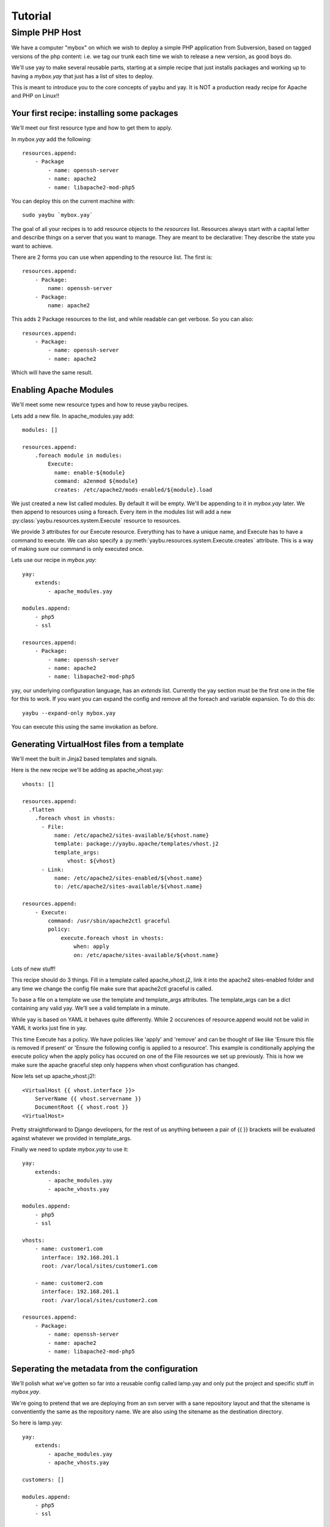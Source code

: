 Tutorial
========

Simple PHP Host
---------------

We have a computer "mybox" on which we wish to deploy a simple PHP application
from Subversion, based on tagged versions of the php content: i.e. we tag our
trunk each time we wish to release a new version, as good boys do.

We'll use yay to make several reusable parts, starting at a simple recipe that
just installs packages and working up to having a `mybox.yay` that just has a
list of sites to deploy.

This is meant to introduce you to the core concepts of yaybu and yay. It is
NOT a production ready recipe for Apache and PHP on Linux!!


Your first recipe: installing some packages
~~~~~~~~~~~~~~~~~~~~~~~~~~~~~~~~~~~~~~~~~~~

We'll meet our first resource type and how to get them to apply.

In `mybox.yay` add the following::

    resources.append:
        - Package
            - name: openssh-server
            - name: apache2
            - name: libapache2-mod-php5

You can deploy this on the current machine with::

    sudo yaybu `mybox.yay`

The goal of all your recipes is to add resource objects to the `resources` list.
Resources always start with a capital letter and describe things on a server
that you want to manage. They are meant to be declarative: They describe
the state you want to achieve. 

There are 2 forms you can use when appending to the resource list. The first
is::

    resources.append:
        - Package:
            name: openssh-server
        - Package:
            name: apache2

This adds 2 Package resources to the list, and while readable can get verbose.
So you can also::

    resources.append:
        - Package:
            - name: openssh-server
            - name: apache2

Which will have the same result.


Enabling Apache Modules
~~~~~~~~~~~~~~~~~~~~~~~

We'll meet some new resource types and how to reuse yaybu recipes.

Lets add a new file. In apache_modules.yay add::

    modules: []

    resources.append:
        .foreach module in modules:
            Execute:
              name: enable-${module}
              command: a2enmod ${module}
              creates: /etc/apache2/mods-enabled/${module}.load

We just created a new list called modules. By default it will be empty. We'll
be appending to it in `mybox.yay` later. We then append to resources using a
foreach. Every item in the modules list will add a new :py:class:`yaybu.resources.system.Execute` resource to
resources.

We provide 3 attributes for our Execute resource. Everything has to have a
unique name, and Execute has to have a command to execute. We can also
specify a :py:meth:`yaybu.resources.system.Execute.creates` attribute. This is a way of making sure our command is
only executed once.

Lets use our recipe in `mybox.yay`::

    yay:
        extends:
            - apache_modules.yay

    modules.append:
        - php5
        - ssl

    resources.append:
        - Package:
            - name: openssh-server
            - name: apache2
            - name: libapache2-mod-php5

yay, our underlying configuration language, has an `extends` list. Currently
the yay section must be the first one in the file for this to work. If
you want you can expand the config and remove all the foreach and variable
expansion. To do this do::

    yaybu --expand-only mybox.yay

You can execute this using the same invokation as before.


Generating VirtualHost files from a template
~~~~~~~~~~~~~~~~~~~~~~~~~~~~~~~~~~~~~~~~~~~~

We'll meet the built in Jinja2 based templates and signals.

Here is the new recipe we'll be adding as apache_vhost.yay::

    vhosts: []

    resources.append:
      .flatten
        .foreach vhost in vhosts:
          - File:
              name: /etc/apache2/sites-available/${vhost.name}
              template: package://yaybu.apache/templates/vhost.j2
              template_args:
                  vhost: ${vhost}
          - Link:
              name: /etc/apache2/sites-enabled/${vhost.name}
              to: /etc/apache2/sites-available/${vhost.name}

    resources.append:
        - Execute:
            command: /usr/sbin/apache2ctl graceful
            policy:
                execute.foreach vhost in vhosts:
                    when: apply
                    on: /etc/apache/sites-available/${vhost.name}

Lots of new stuff!

This recipe should do 3 things. Fill in a template called apache_vhost.j2,
link it into the apache2 sites-enabled folder and any time we change
the config file make sure that apache2ctl graceful is called.

To base a file on a template we use the template and template_args attributes.
The template_args can be a dict containing any valid yay. We'll see a valid
template in a minute.

While yay is based on YAML it behaves quite differently. While 2 occurences
of resource.append would not be valid in YAML it works just fine in yay.

This time Execute has a policy. We have policies like 'apply' and 'remove' and
can be thought of like like 'Ensure this file is removed if present' or 'Ensure
the following config is applied to a resource'. This example is conditionally
applying the execute policy when the apply policy has occured on one of the
File resources we set up previously. This is how we make sure the apache
graceful step only happens when vhost configuration has changed.

Now lets set up apache_vhost.j2!::

    <VirtualHost {{ vhost.interface }}>
        ServerName {{ vhost.servername }}
        DocumentRoot {{ vhost.root }}
    <VirtualHost>

Pretty straightforward to Django developers, for the rest of us anything
between a pair of {{ }} brackets will be evaluated against whatever we
provided in template_args.

Finally we need to update `mybox.yay` to use it::

    yay:
        extends:
            - apache_modules.yay
            - apache_vhosts.yay

    modules.append:
        - php5
        - ssl

    vhosts:
        - name: customer1.com
          interface: 192.168.201.1
          root: /var/local/sites/customer1.com

        - name: customer2.com
          interface: 192.168.201.1
          root: /var/local/sites/customer2.com

    resources.append:
        - Package:
            - name: openssh-server
            - name: apache2
            - name: libapache2-mod-php5


Seperating the metadata from the configuration
~~~~~~~~~~~~~~~~~~~~~~~~~~~~~~~~~~~~~~~~~~~~~~

We'll polish what we've gotten so far into a reusable config called lamp.yay and
only put the project and specific stuff in `mybox.yay`.

We're going to pretend that we are deploying from an svn server with a sane
repository layout and that the sitename is conventiently the same as the
repository name. We are also using the sitename as the destination directory.

So here is lamp.yay::

    yay:
        extends:
            - apache_modules.yay
            - apache_vhosts.yay

    customers: []

    modules.append:
        - php5
        - ssl

    vhosts:
        .foreach customer in customers:
            name: ${customer.sitename}
            interface: ${host.ip}
            root: /var/local/sites/${customer.sitename}

    resources.append:
        - Package:
            - name: openssh-server
            - name: apache2
            - name: libapache2-mod-php5

    resources.append:
      .flatten:
        .foreach customer in customers:
            - Checkout:
                  name: /var/local/sites/${customer.sitename}
                  repository: http://svn.localhost/${customer.sitename}
                  branch: /tags/${customer.version}


And `mybox.yay` is now::

    yay:
        extends:
            - lamp.yay

    host:
        name: mybox
        ip: 192.168.201.1

    customers:
        - sitename: www.customer1.com
          version: 1.2

        - sitename: www.customer2.com
          version: 1.3

Releasing version 1.4 of customer1.com is a 1 line change to `mybox.yay`
and a yaybu invocation away.


